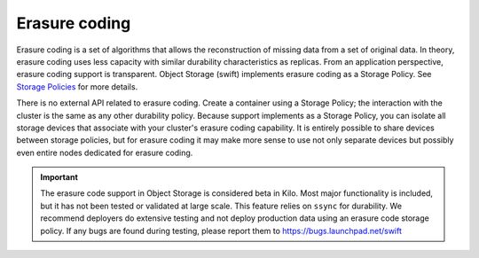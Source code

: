 ==============
Erasure coding
==============

Erasure coding is a set of algorithms that allows the reconstruction of
missing data from a set of original data. In theory, erasure coding uses
less capacity with similar durability characteristics as replicas.
From an application perspective, erasure coding support is transparent.
Object Storage (swift) implements erasure coding as a Storage Policy.
See `Storage Policies
<https://docs.openstack.org/developer/swift/overview_policies.html>`_
for more details.

There is no external API related to erasure coding. Create a container using a
Storage Policy; the interaction with the cluster is the same as any
other durability policy. Because support implements as a Storage Policy,
you can isolate all storage devices that associate with your cluster's
erasure coding capability. It is entirely possible to share devices between
storage policies, but for erasure coding it may make more sense to use
not only separate devices but possibly even entire nodes dedicated for erasure
coding.

.. important::

   The erasure code support in Object Storage is considered beta in Kilo.
   Most major functionality is included, but it has not been tested or
   validated at large scale. This feature relies on ``ssync`` for durability.
   We recommend deployers do extensive testing and not deploy production
   data using an erasure code storage policy.
   If any bugs are found during testing, please report them to
   https://bugs.launchpad.net/swift
